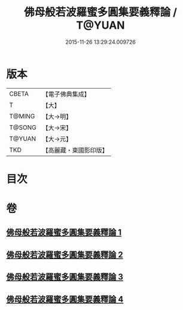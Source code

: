 #+TITLE: 佛母般若波羅蜜多圓集要義釋論 / T@YUAN
#+DATE: 2015-11-26 13:29:24.009726
* 版本
 |     CBETA|【電子佛典集成】|
 |         T|【大】     |
 |    T@MING|【大→明】   |
 |    T@SONG|【大→宋】   |
 |    T@YUAN|【大→元】   |
 |       TKD|【高麗藏・東國影印版】|

* 目次
* 卷
** [[file:KR6c0017_001.txt][佛母般若波羅蜜多圓集要義釋論 1]]
** [[file:KR6c0017_002.txt][佛母般若波羅蜜多圓集要義釋論 2]]
** [[file:KR6c0017_003.txt][佛母般若波羅蜜多圓集要義釋論 3]]
** [[file:KR6c0017_004.txt][佛母般若波羅蜜多圓集要義釋論 4]]
